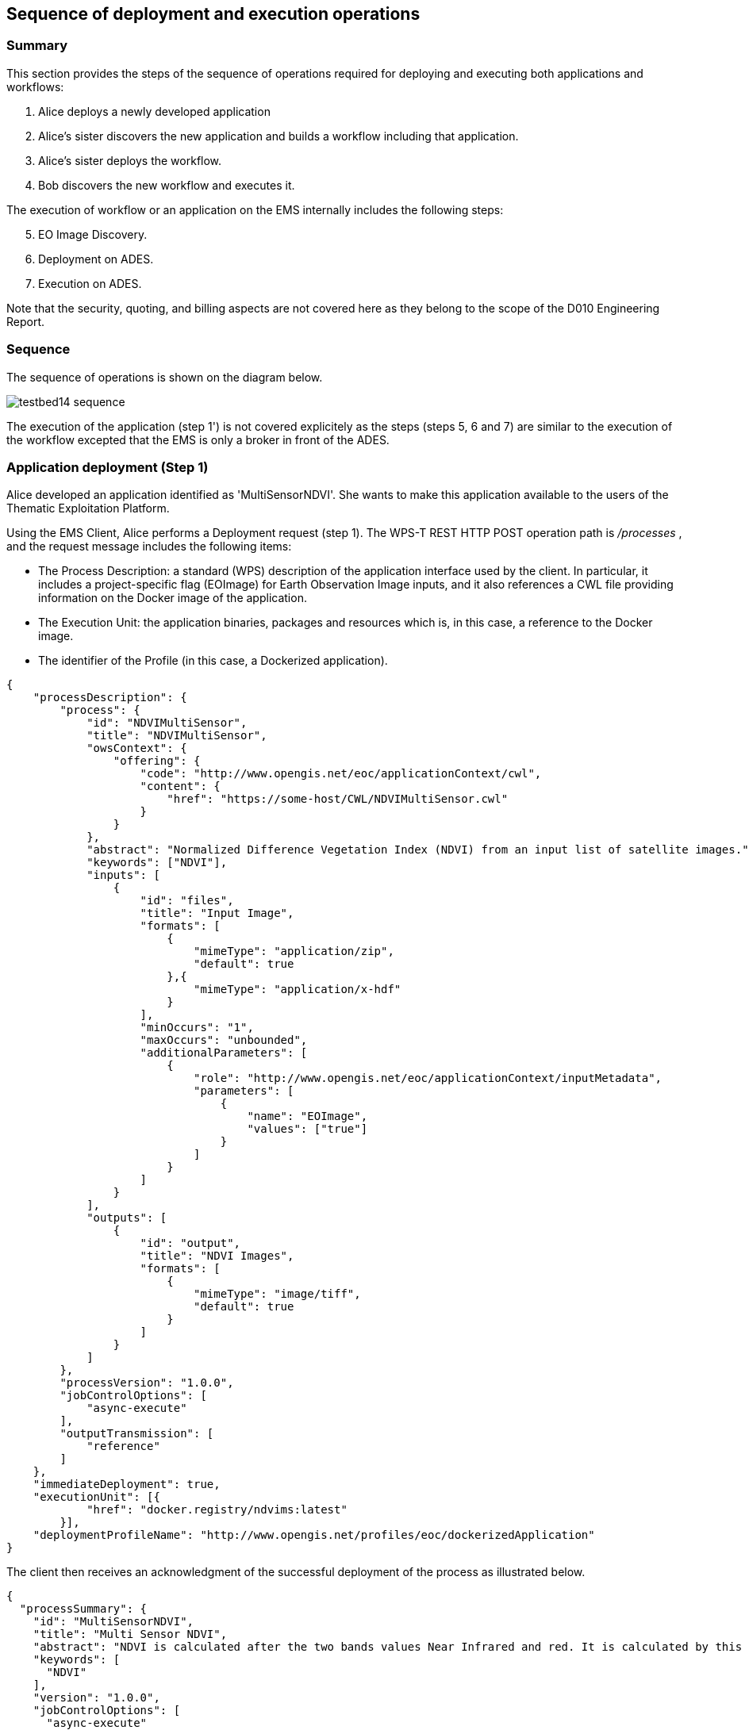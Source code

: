 == Sequence of deployment and execution operations

=== Summary

This section provides the steps of the sequence of operations required for deploying and executing both applications and workflows:

1. Alice deploys a newly developed application
2. Alice's sister discovers the new application and builds a workflow including that application.
3. Alice's sister deploys the workflow.
4. Bob discovers the new workflow and executes it.

The execution of workflow or an application on the EMS internally includes the following steps:

[start=5]
5. EO Image Discovery.
6. Deployment on ADES.
7. Execution on ADES.

Note that the security, quoting, and billing aspects are not covered here as they belong to the scope of the D010 Engineering Report. 

=== Sequence

The sequence of operations is shown on the diagram below.

image::testbed14-sequence.png[]

The execution of the application (step 1') is not covered explicitely as the steps (steps 5, 6 and 7) are similar to the execution of the workflow excepted that the EMS is only a broker in front of the ADES.

=== Application deployment (Step 1)

Alice developed an application identified as 'MultiSensorNDVI'. She wants to make this application available to the users of the Thematic Exploitation Platform.

Using the EMS Client, Alice performs a Deployment request (step 1). The WPS-T REST HTTP POST operation path is _/processes_ , and the request message includes the following items:

* The Process Description: a standard (WPS) description of the application interface used by the client. In particular, it includes a project-specific flag (EOImage) for Earth Observation Image inputs, and it also references a CWL file providing information on the Docker image of the application. 
* The Execution Unit: the application binaries, packages and resources which is, in this case, a reference to the Docker image.
* The identifier of the Profile (in this case, a Dockerized application).

[source,json]
----
{
    "processDescription": {
        "process": {
            "id": "NDVIMultiSensor",
            "title": "NDVIMultiSensor",
            "owsContext": {
                "offering": {
                    "code": "http://www.opengis.net/eoc/applicationContext/cwl",
                    "content": {
                        "href": "https://some-host/CWL/NDVIMultiSensor.cwl"
                    }
                }
            },
            "abstract": "Normalized Difference Vegetation Index (NDVI) from an input list of satellite images.",
            "keywords": ["NDVI"],
            "inputs": [
                {
                    "id": "files",
                    "title": "Input Image",
                    "formats": [
                        {
                            "mimeType": "application/zip",
                            "default": true
                        },{
                            "mimeType": "application/x-hdf"
                        }
                    ],
                    "minOccurs": "1",
                    "maxOccurs": "unbounded",
                    "additionalParameters": [
                        {
                            "role": "http://www.opengis.net/eoc/applicationContext/inputMetadata",
                            "parameters": [
                                {
                                    "name": "EOImage",
                                    "values": ["true"]
                                }
                            ]
                        }
                    ]
                }
            ],
            "outputs": [
                {
                    "id": "output",
                    "title": "NDVI Images",
                    "formats": [
                        {
                            "mimeType": "image/tiff",
                            "default": true
                        }
                    ]
                }
            ]
        },
        "processVersion": "1.0.0",
        "jobControlOptions": [
            "async-execute"
        ],
        "outputTransmission": [
            "reference"
        ]
    },
    "immediateDeployment": true,
    "executionUnit": [{
            "href": "docker.registry/ndvims:latest"
        }],
    "deploymentProfileName": "http://www.opengis.net/profiles/eoc/dockerizedApplication"
}
----

The client then receives an acknowledgment of the successful deployment of the process as illustrated below.

[source,json]
----
{
  "processSummary": {
    "id": "MultiSensorNDVI",
    "title": "Multi Sensor NDVI",
    "abstract": "NDVI is calculated after the two bands values Near Infrared and red. It is calculated by this formula : NDVI = (NIR-Red)/(NIR+Red)",
    "keywords": [
      "NDVI"
    ],
    "version": "1.0.0",
    "jobControlOptions": [
      "async-execute"
    ],
    "processDescriptionURL": "http://some.domain/wps/processes/MultiSensorNDVI"
  }
}
----


=== Application discovery and workflow design (Step 2)

Alice's sister is preparing a processing chain workflow. She first needs to discover the applications available on the Thematic Exploitation Platform (step 2). 
The EMS Client can list a summary of the available processes. 

The WPS-T REST HTTP GET operation path is _/processes_ and the response is illustrated below.

[source,json]
----
{
  "processes": [
    {
      "id": "NDVIMultiSensor",
      "title": "NDVIMultiSensor",
      "jobControlOptions": [
        "async-execute"
      ],
      "outputTransmission": [
        "reference"
      ],
      "processDescriptionURL": "http://185.52.193.7/wps-proxy/processes/GeomatysNDVIMultiSensor"
    },
    {
      "id": "NDVIStacker",
[...]
  ]
}
----

The chosen language for the workflow is CWL. Therefore, for each application that Alice plans to include, the CWL file of the application needs to be retrieved by the client using a description process operation.

The WPS-T REST HTTP GET operation path is _/processes/{processId}_ and the response illustrated below includes the CWL reference which was provided in the OWS Context element during deployment.

[source,json]
----
{
  "process": {
    "id": "NDVIMultiSensor",
    "title": "NDVIMultiSensor",
    "abstract": "Normalized Difference Vegetation Index (NDVI) from an input list of satellite images.",
    "owsContext": {
      "offering": {
        "code": "http://www.opengis.net/eoc/applicationContext/cwl",
        "content": {
          "href": "https://some-host/CWL/NDVIMultiSensor.cwl"
        }
      }
    },
 [...]
  },
  "processVersion": "1.0.0",
  "jobControlOptions": [
    "async-execute"
  ],
  "outputTransmission": [
    "reference"
  ]
}
----

Note that the input and output description parts have been hidden from the example and will be covered in the workflow execution step (step 4).

Alice's sister can compose her CWL workflow using her prefered CWL workflow designer tool (e.g. Rabix Composer) and import the various applications CWL files for building the workflow steps.

Before deploying the workflow generated by the design tool, the run property must be verified to ensure that:

* The CWL file path should be resticted to the file name.
* The CWL file name must be to process identifier (defined in the WPS Process Description).


[source,json]
----
   "steps":{  
      "myOwnStep":{  
         "run":"NDVIMultiSensor.cwl",
         "in":{  
            "files":"myWorkflowInput"
         },
         "out":[  
            "myOutput"
         ]
      },
----



=== Workflow Deployment (Step 3)

Alice's sister composed the Multi Sensor NDVI Stack Generator processing chain. The chain performs a Multi Sensor NDVI processing on each of the 3 received EO Image inputs then Stack the generated outputs, as illustrated on the diagram below.

image::multisensorNDVIworkflow.png[]

Alice's sister prepares the WPS Process Description for deploying the processing chain workflow, and uses the client to perform the deployment request. The WPS-T REST HTTP POST operation path is _/processes_ and the request is shown below.

[source,json]
----
{
    "processDescription": {
        "process": {
            "id": "MultiSensorNDVIStackGenerator",
            "title": "MultiSensorNDVIStackGenerator",
            "abstract": "",
            "keywords": [],
            "inputs": [
                {
                    "id": "image-collection1",
                    "title": "Input Image",
                    "formats": [
                        {
                            "mimeType": "application/zip",
                            "default": true
                        }
                    ],
                    "minOccurs": 1,
                    "maxOccurs": "unbounded",
                    "additionalParameters": [
                        {
                            "role": "http://www.opengis.net/eoc/applicationContext/inputMetadata",
                            "parameters": [
                                {
                                    "name": "EOImage",
                                    "values": [
                                        "true"
                                    ]
                                }
                            ]
                        }
                    ]
                },
                {
                    "id": "image-collection2",
                    [...]
                },
                {
                    "id": "image-collection3",
                    [...]
                } 
            ],
            "outputs": [
                {
                    "id": "output",
                    "title": "Stacked Image",
                    "formats": [
                        {
                            "mimeType": "image/tiff",
                            "default": true
                        }
                    ]
                }
            ]
        },
        "processVersion": "1.0.0",
        "jobControlOptions": [
            "async-execute"
        ],
        "outputTransmission": [
            "reference"
        ]
    },
    "executionUnit": [
        {
            "href": "https://some-host/CWL/MultiSensorStackGenerator.cwl"
        }
    ],
    "deploymentProfileName": "http://www.opengis.net/profiles/eoc/workflow"
}
----

The client receives a similar deployment confirmation message as described earlier.

=== Workflow Execution (Step 4)

Bob tries to discover the applications and workflows available on the Thematic Exploitation Platform in order to perform an execution (step 4). The EMS Client can list the available processes using the _/processes_ REST path as already mentioned earlier.

When a WPS Process Description is requested by the EMS client, the returned document differs from the one that was submitted by Alice. Indeed, the description of EO Image input is replaced by fields required to perform a OpenSearch Catalog query. The EMS is responsible to retrieve the EO Image references by performing a Catalog search and pass the returned products URLs. Therefore, the process description returned by the EMS looks as illustrated below.

The WPS-T REST HTTP GET operation path is _/processes/{processId}_ and the response is displayed below. In that example, the inputs _image-collection1_, _image-collection2_, and _image-collection3_ were replace by the fields os_aoi, os_startDate, os_endDate, and 3 other inputs for the collection identifier.

[source,json]
----
{
  "process": {
    "id": "MultiSensorNDVIStackGenerator",
    "title": "MultiSensorNDVIStackGenerator",
    "abstract": "",
    "owsContext": {
      "offering": {
        "code": "http://www.opengis.net/eoc/applicationContext/cwl",
        "content": {
          "href": "https://some-host/multiSensorNDVIStacker.cwl"
        }
      }
    },
    "inputs": [
      {
        "id": "os_collectionId_image-collection1",
        [...]
      },
      {
        "id": "os_collectionId_image-collection2",
        [...]
      },
      {
        "id": "os_collectionId_image-collection3",
        [...]
      },
      {
        "id": "os_startDate",
        [...]
      },
      {
        "id": "os_endDate",
        [...]
      },
      {
        "id": "os_aoi"
        [...]
      }
    ],
 [...]
  }
}

----

Bob execute the workflow by submitting an execute request. The WPS-T REST HTTP POST operation path is _/processes/{processId}/jobs_.

[source,json]
----
{
  "mode": "async",
  "response": "document",
  "inputs": [
    {
      "id": "os_collectionId_image-collection1",
      "data": "EOP:IPT:Sentinel2"
    },
    {
      "id": "os_collectionId_image-collection2",
      "data": "urn:ogc:def:EOP:VITO:PROBAV_P_V001"
    },
    {
      "id": "os_collectionId_image-collection2",
      "data": "DE2_MS4_L1B"
    },
    {
      "id": "os_aoi",
      "data": "100.4,18.3,104.6,19.3"
    },
    {
      "id": "os_startDate",
      "data": "2018-01-30T00:00:00.000Z"
    },
    {
      "id": "os_endDate",
      "data": "2018-01-31T23:00:59.000Z"
    }
  ],
  "outputs": [
    {
      "id": "output",
      "transmissionMode": "reference"
    }
  ]
}
----

The execution is confirmed by an HTTP 201 response code, and includes the status document URL in the "Location" HTTP header.

The WPS-T REST HTTP GET operation path is _/processes/_{processId}_/jobs/{jobId}_.  The status shall be polled until the state is succeeded (or failed) as shown below.

[source,json]
----
{
"status":"succeeded",
"message":"Status of job 35efcdb8-7447-46bb-8338-2e706d1cfece",
"jobId":"35efcdb8-7447-46bb-8338-2e706d1cfece"
}
----

For retrieving the Result document, the WPS-T REST HTTP GET operation path is _/processes/_{processId}_/jobs/{jobId}/result_. Typically the result outputs are provided by reference to avoid retrieving files to the EMS between all the steps.

[source,json]
----
{  
   "outputs":[  
      {  
         "mimeType":"image/tiff",
         "href":"http://some-host/WPS/xxxYYY",
         "id":"output"
      }
   ]
}
----

=== EMS Execution Steps

The approaches for performing a workflow or an application execution are specific to the EMS implementation. However, the implementation always includes the three steps detailed further.

==== OpenSearch Catalog (Step 5)

As mentioned above, the EMS replaces the EO Image inputs with OpenSearch query fields (collection identifier, area of interest and time of interest). They are used by the EMS for searching the products URLs on the Gateway. The Gateway is based on the  OGC OpenSearch Extension for Earth Observation specification (OGC 13-026r8) and OpenSearch Geo and Time Extensions (OGC 13-032r8).

In the context of Testbed 14, the OpenSearch Gateway developed by Spacebel is in front of the three MEP catalogs and is configured with the following collections:

* EOP:IPT:Sentinel2
* urn:ogc:def:EOP:VITO:PROBAV_P_V001
* PROBAV_S1-TOA_1KM_V001
* DE2_PS3_L1C



The first steps for retrieving EO Image references is to search for the provided collection. The collection identifier is supplied in the WPS-T REST HTTP GET operation path _http://geo.spacebel.be/opensearch/request?uid={collectionId}_.

The operation returns the list of collection entries matching with this collection identifier. For each entry, it includes a reference to the OpenSearch document that describes the collection search engine in atom:feed/atom:link[@rel=’search’][@type=‘application/opensearchdescription+xml‘].

The EMS then retrieves the OpenSearch Description Document (OSDD) for the requested collection. In the context of Testbed 14, the first step can be skipped, because the OSDD reference may be retrieved using the WPS-T REST HTTP GET operation path _http://geo.spacebel.be/opensearch/description.xml?parentIdentifier={collectionId}_.

The Collection OSDD document defines in particular the search template for the product query request in atom:entry/atom:link[@rel=’search’] with @type=’application/atom+xml’, as illustrated below.

[source,xml]
----
<Url indexOffset="1" pageOffset="1" rel="results" template="http://geo.spacebel.be/opensearch/request?httpAccept=application%2Fatom%2Bxml&amp;parentIdentifier=EOP:SSARA&amp;query={searchTerms?}&amp;startDate={time:start?}&amp;endDate={time:end?}&amp;geometry={geo:geometry?}&amp;platform={eo:platform?}&amp;orbitNumber={eo:orbitNumber?}&amp;frame={eo:frame?}&amp;sensorMode={eo:sensorMode?}&amp;swathIdentifier={eo:swathIdentifier?}&amp;orbitDirection={eo:orbitDirection?}&amp;antennaLookDirection={eo:antennaLookDirection?}&amp;polarisationChannels={eo:polarisationChannels?}&amp;processingLevel={eo:processingLevel?}&amp;maximumRecords={count?}&amp;uid={geo:uid?}&amp;name={geo:name?}&amp;lat={geo:lat?}&amp;lon={geo:lon?}&amp;radius={geo:radius?}&amp;recordSchema={sru:recordSchema?}&amp;bbox={geo:box?}&amp;startRecord={startIndex?}&amp;strict=true" type="application/atom+xml">		
----

The EMS builds the product search request path from the template by setting null values for unused fields and by setting the following parameter values:

* geo:box : AOI
* time:start : TOI start date
* time:end : TOI end date

The WPS-T REST HTTP GET operation path may look similar to http://geo.spacebel.be/opensearch/request?parentIdentifier={collectionId}&startDate={toi_start}&endDate={toi_end}&bbox={aoi}&httpAccept=application/atom%2Bxml

Finally, the returned document is a list of entries that include as shown below:

* The link to the products: in atom:entry/atom:link[@rel=`enclosure`]
* The associated WPS endpoint: in atom:entry/owc:offering/owc:operation[@code=`Execute`]/@href

[source,xml]
----
<link href=""http://185.48.233.249/Sentinel-2/MSI/L1C/2018/01/30/S2B_MSIL1C_20180130T034959_N0206_R104_T47PPT_20180130T064159.SAFE" rel="enclosure" title="Download" type="application/x-binary"/>
<owc:offering code="http://www.opengis.net/spec/owc-atom/1.0/req/wps">
    <owc:operation method="GET" code="Execute" type="application/xml" href="http://wps-domain/WPS/endpoint"/>
</owc:offering> 
---- 

The execution of the WPS Process pointed by the workflow step that consumes the EO Image needs to be performed on the MEP ADES associated with the EO Image. This ensures that the Process will be executed close to the EO Image data location. 


=== EMS Deployment on ADES (Step 6)

The EMS needs to deploy the Application(s) before starting the execution. The deployment request is based  on the document provided on step 1 by Alice. It also embbeds in the Process Description the information provided by the CWL file inside the additionalParameters element. Note that this duplicates the information in the request, but this agreement was adopted as a compromise between the different implementation approaches.

The MultiSensorNDVI deployment request sent to the ADES is shown below. 

[source,json]
----
{
    "processOffering": {
        "process": {
            "id": "MultiSensorNDVI",
            "title": "Multi Sensor NDVI",
            "abstract": "NDVI is calculated after the two bands values Near Infrared and red. It is calculated by this formula : NDVI = (NIR-Red)/(NIR+Red)",
            "keywords": [
                "NDVI"
            ],
            "owsContext": {
                "offering": {
                    "code": "http://www.opengis.net/eoc/applicationContext/cwl",
                    "content": {
                        "href": "http://some.host/CWL/MultiSensorNDVI.cwl"
                    }
                }
            },
            "inputs": [
                {
                    "id": "inputImage",
                    "title": "Input Image",
                    "formats": [
                        {
                            "mimeType": "application/zip",
                            "default": true
                        }
                    ],
                    "minOccurs": 1,
                    "maxOccurs": 1,
                    "additionalParameters": [
                        {
                            "role": "http://www.opengis.net/eoc/applicationContext/cwl",
                            "parameters": [
                                {
                                    "name": "position",
                                    "value": "1"
                                },
                                {
                                    "name": "prefix",
                                    "value": "image"
                                },
                                {
                                    "name": "separate",
                                    "value": "false"
                                },
                                {
                                    "name": "itemSeparator",
                                    "value": "="
                                }
                            ]
                        }
                    ],
                    "owsContext": {
                        "offering": {
                            "code": "anyCode",
                            "content": {
                                "href": "anyRef"
                            }
                        }
                    }
                },
[...]    },
    "deploymentProfile": {
        "deploymentProfileName": "http://www.opengis.net/profiles/eoc/dockerizedApplication",
        "executionUnit": {
            "reference": "docker.registry.host/multisensorNDVI"
        }
    }
}
----

The client receives a similar deployment confirmation message as described earlier.

=== EMS Execution on ADES (Step 7)

For each of the workflow steps (or for the single Process in the case of an application), an execute request needs to be sent to the appropriate MEP ADES. The WPS-T REST HTTP POST operation path is _/processes/{processId}/jobs_.

The request for the ADES "MultiSensorNDVI" process is shown below.

The request in JSON:
[source,json]
----
{
    "inputs": [
        {
            "id": "files",
            "href": "http://some-host/PROBAV_L1C_20160505_232748_3_V101.HDF5"
        },
        {
            "id": "files",
            "href": "https://some-host/PROBAV_L1C_20160505_232949_3_V101.HDF5"
        }
    ],
    "outputs": [
        {
            "id": "output",
            "transmissionMode": "reference"
        }
    ],
    "mode": "async",
    "response": "document"
}
----

== ADES Implementation

=== Spacebel

The ADES implementation is based on the 52° North WPS 2.0 Java implementation and on the Spacebel WPS transactional extension which provide a XML interface. The XML interface is brokered by a WPS REST JSON proxy based on Java JAX-RS server stub generated from the OA3S specification with Swagger CodeGen

The execution of the docker container is performed using CWL-runner which interprets the CWL file provided during the application deployment. The input files are downloaded (and renamed to avoid filename collisions) on the ADES file system.

== EMS Implementation

=== Spacebel